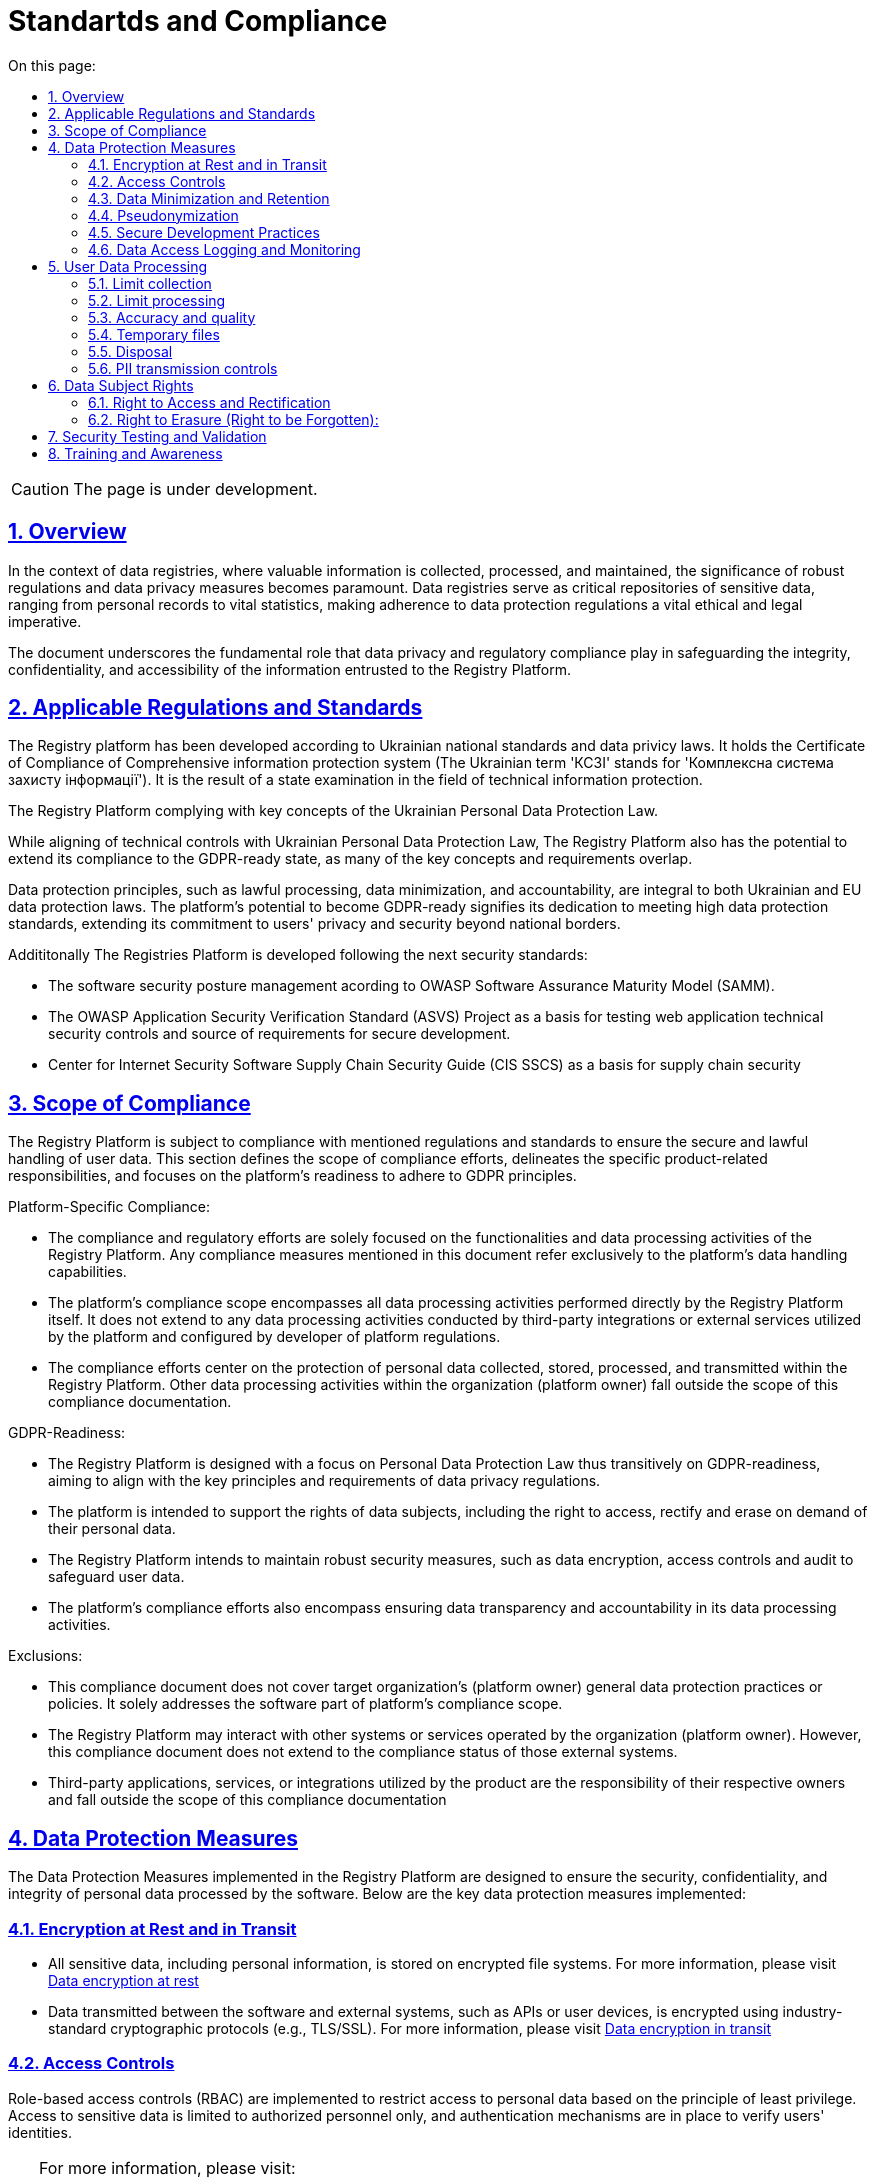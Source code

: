 :toc-title: On this page:
:toc: auto
:toclevels: 5
:experimental:
:sectnums:
:sectnumlevels: 5
:sectanchors:
:sectlinks:
:partnums:

= Standartds and Compliance

CAUTION: The page is under development.

== Overview

In the context of data registries, where valuable information is collected, processed, and maintained, the significance of robust regulations and data privacy measures becomes paramount. Data registries serve as critical repositories of sensitive data, ranging from personal records to vital statistics, making adherence to data protection regulations a vital ethical and legal imperative.

The document underscores the fundamental role that data privacy and regulatory compliance play in safeguarding the integrity, confidentiality, and accessibility of the information entrusted to the Registry Platform.

== Applicable Regulations and Standards

The Registry platform has been developed according to Ukrainian national standards and data privicy laws. 
It holds the Certificate of Compliance of Comprehensive information protection system (The Ukrainian term 'КСЗІ' stands for 'Комплексна система захисту інформації'). It is the result of a state examination in the field of technical information protection.

The Registry Platform complying with key concepts of the Ukrainian Personal Data Protection Law. 

While aligning of technical controls with Ukrainian Personal Data Protection Law, The Registry Platform also has the potential to extend its compliance to the GDPR-ready state, as many of the key concepts and requirements overlap.

Data protection principles, such as lawful processing, data minimization, and accountability, are integral to both Ukrainian and EU data protection laws. The platform's potential to become GDPR-ready signifies its dedication to meeting high data protection standards, extending its commitment to users' privacy and security beyond national borders.

Addititonally The Registries Platform is developed following the next security standards:

* The software security posture management acording to OWASP Software Assurance Maturity Model (SAMM).

* The OWASP Application Security Verification Standard (ASVS) Project as a basis for testing web application technical security controls and source of requirements for secure development.

* Center for Internet Security Software Supply Chain Security Guide (CIS SSCS) as a basis for supply chain security

== Scope of Compliance

The Registry Platform is subject to compliance with mentioned regulations and standards to ensure the secure and lawful handling of user data. This section defines the scope of compliance efforts, delineates the specific product-related responsibilities, and focuses on the platform's readiness to adhere to GDPR principles.

Platform-Specific Compliance:

* The compliance and regulatory efforts are solely focused on the functionalities and data processing activities of the Registry Platform. Any compliance measures mentioned in this document refer exclusively to the platform's data handling capabilities.

* The platform's compliance scope encompasses all data processing activities performed directly by the Registry Platform itself. It does not extend to any data processing activities conducted by third-party integrations or external services utilized by the platform and configured by developer of platform regulations.

* The compliance efforts center on the protection of personal data collected, stored, processed, and transmitted within the Registry Platform. Other data processing activities within the organization (platform owner) fall outside the scope of this compliance documentation.

GDPR-Readiness:

* The Registry Platform is designed with a focus on Personal Data Protection Law thus transitively on GDPR-readiness, aiming to align with the key principles and requirements of data privacy regulations.

* The platform is intended to support the rights of data subjects, including the right to access, rectify and erase on demand of their personal data.

* The Registry Platform intends to maintain robust security measures, such as data encryption, access controls and audit to safeguard user data.

* The platform's compliance efforts also encompass ensuring data transparency and accountability in its data processing activities.

Exclusions:

* This compliance document does not cover target organization's (platform owner) general data protection practices or policies. It solely addresses the software part of platform's compliance scope.

* The Registry Platform may interact with other systems or services operated by the organization (platform owner). However, this compliance document does not extend to the compliance status of those external systems.

* Third-party applications, services, or integrations utilized by the product are the responsibility of their respective owners and fall outside the scope of this compliance documentation

== Data Protection Measures

The Data Protection Measures implemented in the Registry Platform are designed to ensure the security, confidentiality, and integrity of personal data processed by the software. Below are the key data protection measures implemented:

=== Encryption at Rest and in Transit

* All sensitive data, including personal information, is stored on encrypted file systems. For more information, please visit xref:arch:architecture/security/data-encryption-at-rest.adoc[Data encryption at rest]
* Data transmitted between the software and external systems, such as APIs or user devices, is encrypted using industry-standard cryptographic protocols (e.g., TLS/SSL). For more information, please visit xref:arch:architecture/security/data-encryption-in-transit.adoc[Data encryption in transit]

=== Access Controls

Role-based access controls (RBAC) are implemented to restrict access to personal data based on the principle of least privilege.
Access to sensitive data is limited to authorized personnel only, and authentication mechanisms are in place to verify users' identities.

[TIP]
--
For more information, please visit:

* xref:registry-develop:bp-modeling/bp/access/roles-rbac-bp-modelling.adoc[Modeling business processes and delimiting access rights (RBAC)]
* xref:registry-develop:bp-modeling/bp/access/bp-limiting-access-keycloak-attributes.adoc[Demarcation of organizations' access to business process tasks at the level of user attributes]
* xref:registry-develop:registry-admin/hierarchical-model.adoc[Hierarchical model]

--

=== Data Minimization and Retention

The platform by itself follows the principle of data minimization.  Hovewer forms and data modeling capabilities are fully owned by developers of registry regulations. Thus developers should carefully select the type and amount of information requested and collected. By doing so, they aim to limit the data collection process to the bare essentials, thereby reducing the potential risks associated with excessive data exposure. This not only safeguards user privacy but also aligns with prevailing data protection regulations that emphasize the importance of minimizing personal data processing.

Personal data is retained only for as long as required to fulfill the intended purposes, since Registry Platform has been developed to meet a legal obligation under national legislation for govermental organizations the prolonged storage of user data is utilized.

=== Pseudonymization

The Registry Platform doesn't utilize pseudonymization techniques to replace identifiable information with reversible identifiers in order to reducing the risk of unauthorized access in favour of other more critical security controls.

=== Secure Development Practices

* Secure coding guidelines are followed during the software development process to mitigate common vulnerabilities (e.g., injection attacks, cross-site scripting).
* Regular code reviews and static analysis tools are employed to identify and address security weaknesses.

[TIP]
--
For more information, please visit:

* xref:testing:security-testing/security-testing.adoc#_references[Security standards]
* xref:testing:security-testing/security-testing.adoc#_security_testing_methodologies[Development and testing methodologies]
* xref:testing:security-testing/security-testing.adoc#_automated_scanning[Development security controls]

--

=== Data Access Logging and Monitoring

* The platform logs all data access and processing activities, including user actions and system events.
* Centralized monitoring and log analysis tools are used to detect and respond to suspicious activities and potential security incidents.
* The platform doesn't log any sensative information.

[TIP]
--
For more information, please visit:

* xref:arch:architecture/platform/operational/logging/overview.adoc[Logging subsystem]
* xref:arch:architecture/platform/operational/monitoring/overview.adoc[Monitoring subsystem]

--

== User Data Processing

=== Limit collection

The Registry Platform limit the collection of PII to the minimum that is relevant, proportional and necessary for the identified purposes. It means that platform limits the amount of PII that the organization (platform owner) collects indirectly (e.g. through web logs, system logs, etc.). 

The organization (platform owner) should limit the collection of PII to what is adequate, relevant and necessary in relation to the identified purposes throught the registry regulations modeling.  There is only one place where personal data leave the footprint beyond the bussiness process scope is a historical data which is gathered as non-repudiation control.

=== Limit processing

The Registry Platform limit the processing of PII to that which is adequate, relevant and necessary for
the identified purposes. All the personal data collected through the modeled bussiness processes processed to fulfill objectives of user-initiated request only. Default settings prioritize data protection, minimizing the processing of personal data by disabling external system integrations. All the data related to bussiness processes are transparently available for the data principal in user cabinet.

=== Accuracy and quality

The Registry Platform ensure that PII is as accurate and complete as is necessary for the purposes for which it is processed.
In order to achieve it ambedded data validation control on bussiness process modeling stage, digital documents validation and registry regultaion changes as well.

=== Temporary files

Temporary files and data which are produced as intermediaries of bussiness processes execution are automatically deleted once appropriate process is finished.

=== Disposal

The Registry Platform currently does not implement any specific data disposal approach.

=== PII transmission controls

Transmission of PII is controlled by ensuring that only authorized systems have access to transmission systems, and by following the appropriate processes to ensure that PII is transmitted without compromise to the correct recipients.

The Registry Platform utilize secure data exchange gateway. Its a modern organizational and technical solution that allows state bodies and local self-government bodies to use secure information interdepartmental interactions via the Internet by exchanging electronic messages between their information systems.

== Data Subject Rights

=== Right to Access and Rectification

The Registry Platform is designed to satisfy almost all requirements of organisation in terms of data processing due to extensive registry regulation development capabilities.

Registry regulation modeler can create a bussiness processes which will let the data principal to access provided information in order to satisfy right to access.

Another bussiness process can be created and designed in a way to satisfy the right for rectification. It can utilize different approaches such as data re-upload for actualisation or correction purposes.

=== Right to Erasure (Right to be Forgotten):

The Registry Platform has been developed to meet legal obligation under national legislation for govermental organizations thus the prolonged storage of user data is utilized. 

The platform is still subject to data protection laws and regulations, which may include provisions regarding the right to erasure. These laws outline the circumstances under which individuals can request the deletion of their personal data.

User is able to submit written erasure requests in order to trigger data erasure process. Upon receiving a valid erasure request, the organization (platform owner) assesses whether the conditions for erasure are met based on legal requirements and the specific context of the data processing.

If the erasure request is approved, the platform administrator takes steps to delete the personal data in accordance with the applicable laws.

There is only one place where personal data leave the footprint so far is a historical data which is gathered as non-repudiation control.

Certain exceptions may apply, such as legal obligations or public interest considerations that override the right to erasure. Organization (platform owner) must carefully balance individual rights with other legal obligations.

== Security Testing and Validation

Security testing process is comprehensively described on xref:testing:security-testing/security-testing.adoc[Security Testing] page

// == Audit and Monitoring

// * Explanation of how the software product is audited and monitored for compliance.
// * Description of any internal or external audit processes.

== Training and Awareness

Effective training and awareness programs play a crucial role in ensuring the responsible and secure use of the platform and the protection of personal data. It is important to emphasize that while the platform facilitates data processing and security measures, training is the responsibility of the organization (platform owner) and is not inherently built into the platform itself.